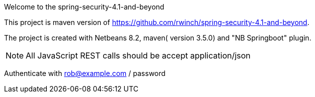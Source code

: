 Welcome to the spring-security-4.1-and-beyond 

This project is maven version of https://github.com/rwinch/spring-security-4.1-and-beyond.

The project is created with Netbeans 8.2, maven( version 3.5.0) and "NB Springboot" plugin.


NOTE: All JavaScript REST calls should be accept application/json

Authenticate with rob@example.com / password
